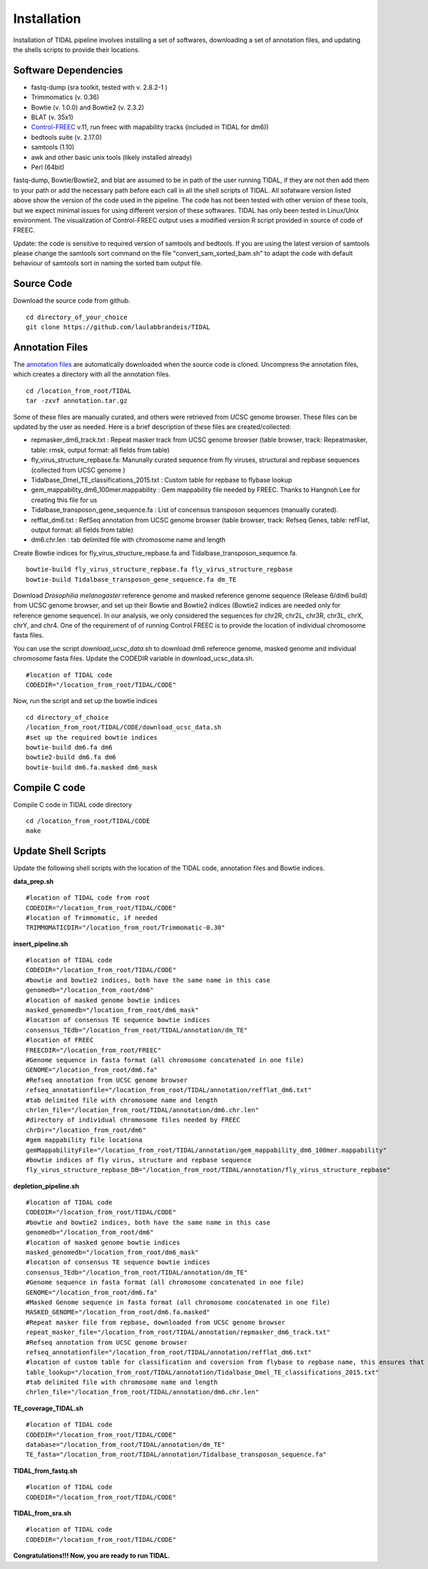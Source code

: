 Installation
============

Installation of TIDAL pipeline involves installing a set of softwares, downloading a set of annotation files, and updating the shells scripts to provide their locations.


Software Dependencies
---------------------
- fastq-dump (sra toolkit, tested with  v. 2.8.2-1 )
- Trimmomatics (v. 0.36)
- Bowtie (v. 1.0.0) and Bowtie2 (v. 2.3.2)
- BLAT (v. 35x1)
- `Control-FREEC <http://bioinfo-out.curie.fr/projects/freec/>`_ v.11, run freec with mapability tracks (included in TIDAL for dm6))
- bedtools suite (v. 2.17.0)
- samtools (1.10)
- awk and other basic unix tools (likely installed already)
- Perl (64bit)

fastq-dump, Bowtie/Bowtie2, and blat are assumed to be in path of the user running TIDAL, if they are not then add them to your path or add the necessary path before each call in all the shell scripts of TIDAL. All sofatware version listed above show the version of the code used in the pipeline. The code has not been tested with other version of these tools, but we expect minimal issues for using different version of these softwares. TIDAL has only been tested in Linux/Unix environment. The visualization of Control-FREEC output uses a modified version R script provided in source of code of FREEC.

Update: the code is sensitive to required version of samtools and bedtools. If you are using the latest version of samtools please change the samtools sort command on the file "convert_sam_sorted_bam.sh" to adapt the code with default behaviour of samtools sort in naming the sorted bam output file.


Source Code
-----------
Download the source code from github.
::

    cd directory_of_your_choice
    git clone https://github.com/laulabbrandeis/TIDAL

Annotation Files
----------------
The `annotation files <https://github.com/laulabbrandeis/TIDAL/blob/master/annotation.tar.gz>`_ are automatically downloaded when the source code is cloned. Uncompress the annotation files, which creates a directory with all the annotation files.
::

    cd /location_from_root/TIDAL
    tar -zxvf annotation.tar.gz

Some of these files are manually curated, and others were retrieved from UCSC genome browser. These files can be updated by the user as needed. Here is a brief description of these files are created/collected:

- repmasker_dm6_track.txt : Repeat masker track from UCSC genome browser (table browser, track: Repeatmasker, table: rmsk, output format: all fields from table) 
- fly_virus_structure_repbase.fa: Manunally curated sequence from fly viruses, structural and repbase sequences (collected from UCSC genome )
- Tidalbase_Dmel_TE_classifications_2015.txt : Custom table for repbase to flybase lookup
- gem_mappability_dm6_100mer.mappability : Gem mappability file needed by FREEC. Thanks to Hangnoh Lee for creating this file for us
- Tidalbase_transposon_gene_sequence.fa : List of concensus transposon sequences (manually curated).
- refflat_dm6.txt : RefSeq annotation from UCSC genome browser (table browser, track: Refseq Genes, table: refFlat, output format: all fields from table) 
- dm6.chr.len : tab delimited file with chromosome name and length

Create Bowtie indices for fly_virus_structure_repbase.fa and Tidalbase_transposon_sequence.fa.
::

    bowtie-build fly_virus_structure_repbase.fa fly_virus_structure_repbase
    bowtie-build Tidalbase_transposon_gene_sequence.fa dm_TE

Download *Drosophilia melanogaster* reference genome and masked reference genome sequence (Release 6/dm6 build) from UCSC genome browser, and set up their Bowtie and Bowtie2 indices (Bowtie2 indices are needed only for reference genome sequence). In our analysis, we only considered the sequences for chr2R, chr2L, chr3R, chr3L, chrX, chrY, and chr4. One of the requirement of of running Control FREEC is to provide the location of individual chromosome fasta files.

You can use the script *download_ucsc_data.sh* to download dm6 reference genome, masked genome and individual chromosome fasta files. Update the CODEDIR variable in download_ucsc_data.sh.
::

    #location of TIDAL code
    CODEDIR="/location_from_root/TIDAL/CODE"

Now, run the script and set up the bowtie indices
::

    cd directory_of_choice 
    /location_from_root/TIDAL/CODE/download_ucsc_data.sh
    #set up the required bowtie indices
    bowtie-build dm6.fa dm6
    bowtie2-build dm6.fa dm6
    bowtie-build dm6.fa.masked dm6_mask


Compile C code
--------------------------------
Compile C code in TIDAL code directory
::

    cd /location_from_root/TIDAL/CODE
    make

Update Shell Scripts
--------------------
Update the following shell scripts with the location of the TIDAL code, annotation files and Bowtie indices.

**data_prep.sh**
::

    #location of TIDAL code from root
    CODEDIR="/location_from_root/TIDAL/CODE"
    #location of Trimmomatic, if needed
    TRIMMOMATICDIR="/location_from_root/Trimmomatic-0.30"  

**insert_pipeline.sh**
::

    #location of TIDAL code
    CODEDIR="/location_from_root/TIDAL/CODE"
    #bowtie and bowtie2 indices, both have the same name in this case
    genomedb="/location_from_root/dm6"
    #location of masked genome bowtie indices
    masked_genomedb="/location_from_root/dm6_mask"
    #location of consensus TE sequence bowtie indices 
    consensus_TEdb="/location_from_root/TIDAL/annotation/dm_TE"
    #location of FREEC 
    FREECDIR="/location_from_root/FREEC"
    #Genome sequence in fasta format (all chromosome concatenated in one file)
    GENOME="/location_from_root/dm6.fa"
    #Refseq annotation from UCSC genome browser
    refseq_annotationfile="/location_from_root/TIDAL/annotation/refflat_dm6.txt"
    #tab delimited file with chromosome name and length
    chrlen_file="/location_from_root/TIDAL/annotation/dm6.chr.len"
    #directory of individual chromosome files needed by FREEC
    chrDir="/location_from_root/dm6"
    #gem mappability file locationa
    gemMappabilityFile="/location_from_root/TIDAL/annotation/gem_mappability_dm6_100mer.mappability"
    #bowtie indices of fly virus, structure and repbase sequence
    fly_virus_structure_repbase_DB="/location_from_root/TIDAL/annotation/fly_virus_structure_repbase"

**depletion_pipeline.sh**
::

    #location of TIDAL code
    CODEDIR="/location_from_root/TIDAL/CODE"
    #bowtie and bowtie2 indices, both have the same name in this case
    genomedb="/location_from_root/dm6"
    #location of masked genome bowtie indices
    masked_genomedb="/location_from_root/dm6_mask"
    #location of consensus TE sequence bowtie indices 
    consensus_TEdb="/location_from_root/TIDAL/annotation/dm_TE"
    #Genome sequence in fasta format (all chromosome concatenated in one file)
    GENOME="/location_from_root/dm6.fa"
    #Masked Genome sequence in fasta format (all chromosome concatenated in one file)
    MASKED_GENOME="/location_from_root/dm6.fa.masked"
    #Repeat masker file from repbase, downloaded from UCSC genome browser
    repeat_masker_file="/location_from_root/TIDAL/annotation/repmasker_dm6_track.txt"
    #Refseq annotation from UCSC genome browser
    refseq_annotationfile="/location_from_root/TIDAL/annotation/refflat_dm6.txt"
    #location of custom table for classification and coversion from flybase to repbase name, this ensures that the naming is consistent with flybase
    table_lookup="/location_from_root/TIDAL/annotation/Tidalbase_Dmel_TE_classifications_2015.txt"
    #tab delimited file with chromosome name and length
    chrlen_file="/location_from_root/TIDAL/annotation/dm6.chr.len"

**TE_coverage_TIDAL.sh**
::

    #location of TIDAL code
    CODEDIR="/location_from_root/TIDAL/CODE"
    database="/location_from_root/TIDAL/annotation/dm_TE"
    TE_fasta="/location_from_root/TIDAL/annotation/Tidalbase_transposon_sequence.fa"


**TIDAL_from_fastq.sh**
::

    #location of TIDAL code
    CODEDIR="/location_from_root/TIDAL/CODE"

**TIDAL_from_sra.sh**
::

    #location of TIDAL code
    CODEDIR="/location_from_root/TIDAL/CODE"

**Congratulations!!! Now, you are ready to run TIDAL.**



